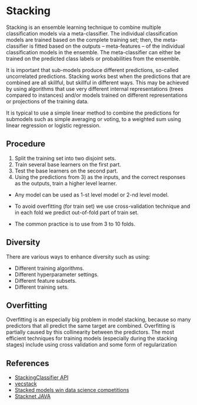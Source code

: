 * Stacking
  Stacking is an ensemble learning technique to combine multiple classification models via a meta-classifier. The individual classification models are trained based on the complete training set; then, the meta-classifier is fitted based on the outputs -- meta-features -- of the individual classification models in the ensemble. The meta-classifier can either be trained on the predicted class labels or probabilities from the ensemble.

  It is important that sub-models produce different predictions, so-called uncorrelated predictions. Stacking works best when the predictions that are combined are all skillful, but skillful in different ways. This may be achieved by using algorithms that use very different internal representations (trees compared to instances) and/or models trained on different representations or projections of the training data.

  It is typical to use a simple linear method to combine the predictions for submodels such as simple averaging or voting, to a weighted sum using linear regression or logistic regression.

 [[./ml_images/stacking.jpg]] 

** Procedure
   1. Split the training set into two disjoint sets.
   2. Train several base learners on the first part.
   3. Test the base learners on the second part.
   4. Using the predictions from 3) as the inputs, and the correct responses as the outputs, train a higher level learner.

   - Any model can be used as 1-st level model or 2-nd level model.
   - To avoid overfitting (for train set) we use cross-validation technique and in each fold we predict out-of-fold part of train set.
   - The common practice is to use from 3 to 10 folds.
     #+ATTR_ORG: :width 600
     [[./ml_images/stacking.gif]]
     
** Diversity
   There are various ways to enhance diversity such as using:
    - Different training algorithms.
    - Different hyperparameter settings.
    - Different feature subsets.
    - Different training sets.

** Overfitting
   Overfitting is an especially big problem in model stacking, because so many predictors that all predict the same target are combined. Overfitting is partially caused by this collinearity between the predictors.
   The most efficient techniques for training models (especially during the stacking stages) include using cross validation and some form of regularization
   #+ATTR_ORG: :width 500
   [[./ml_images/stacking_levels.png]]

** References
   - [[https://rasbt.github.io/mlxtend/user_guide/classifier/StackingClassifier/][StackingClassifier API]]
   - [[https://github.com/vecxoz/vecstack][vecstack]]
   - [[https://blogs.sas.com/content/subconsciousmusings/2017/05/18/stacked-ensemble-models-win-data-science-competitions/][Stacked models win data science competitions]]
   - [[http://blog.kaggle.com/2017/06/15/stacking-made-easy-an-introduction-to-stacknet-by-competitions-grandmaster-marios-michailidis-kazanova/][Stacknet JAVA]]
